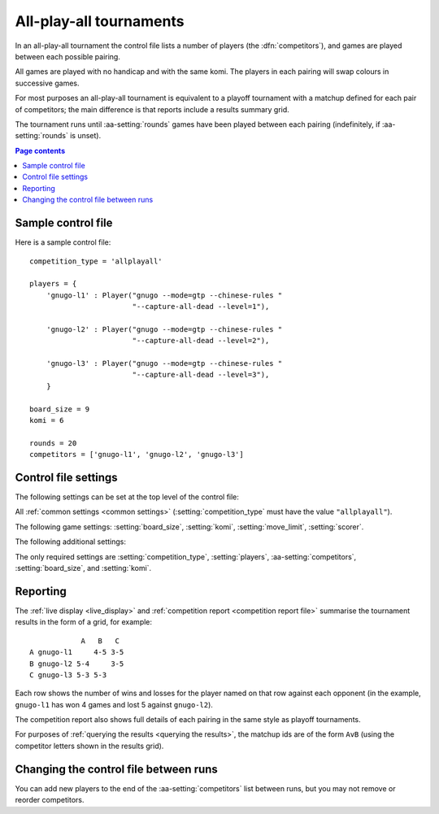 .. index:: all-play-all

All-play-all tournaments
^^^^^^^^^^^^^^^^^^^^^^^^

In an all-play-all tournament the control file lists a number of players (the
:dfn:`competitors`), and games are played between each possible pairing.

All games are played with no handicap and with the same komi. The players in
each pairing will swap colours in successive games.

For most purposes an all-play-all tournament is equivalent to a playoff
tournament with a matchup defined for each pair of competitors; the main
difference is that reports include a results summary grid.

The tournament runs until :aa-setting:`rounds` games have been played between
each pairing (indefinitely, if :aa-setting:`rounds` is unset).


.. contents:: Page contents
   :local:
   :backlinks: none


.. _sample_allplayall_control_file:

Sample control file
"""""""""""""""""""

Here is a sample control file::

  competition_type = 'allplayall'

  players = {
      'gnugo-l1' : Player("gnugo --mode=gtp --chinese-rules "
                          "--capture-all-dead --level=1"),

      'gnugo-l2' : Player("gnugo --mode=gtp --chinese-rules "
                          "--capture-all-dead --level=2"),

      'gnugo-l3' : Player("gnugo --mode=gtp --chinese-rules "
                          "--capture-all-dead --level=3"),
      }

  board_size = 9
  komi = 6

  rounds = 20
  competitors = ['gnugo-l1', 'gnugo-l2', 'gnugo-l3']


.. _allplayall_control_file_settings:

Control file settings
"""""""""""""""""""""

The following settings can be set at the top level of the control file:

All :ref:`common settings <common settings>` (:setting:`competition_type` must
have the value ``"allplayall"``).

The following game settings: :setting:`board_size`, :setting:`komi`,
:setting:`move_limit`, :setting:`scorer`.

The following additional settings:

.. aa-setting:: competitors

  List of :ref:`player codes <player codes>`.

  This defines which players will take part. Reports will list the players
  in the order in which they appear here. You may not list the same player
  more than once.

.. aa-setting:: rounds

  Integer (default ``None``)

  The number of games to play for each pairing. If you leave this unset, the
  tournament will continue indefinitely.

The only required settings are :setting:`competition_type`,
:setting:`players`, :aa-setting:`competitors`, :setting:`board_size`, and
:setting:`komi`.


Reporting
"""""""""

The :ref:`live display <live_display>` and :ref:`competition report
<competition report file>` summarise the tournament results in the form of a
grid, for example::

              A   B   C
  A gnugo-l1     4-5 3-5
  B gnugo-l2 5-4     3-5
  C gnugo-l3 5-3 5-3

Each row shows the number of wins and losses for the player named on that row
against each opponent (in the example, ``gnugo-l1`` has won 4 games and lost 5
against ``gnugo-l2``).

The competition report also shows full details of each pairing in the same
style as playoff tournaments.

For purposes of :ref:`querying the results <querying the results>`, the
matchup ids are of the form ``AvB`` (using the competitor letters shown in the
results grid).


Changing the control file between runs
""""""""""""""""""""""""""""""""""""""

You can add new players to the end of the :aa-setting:`competitors` list
between runs, but you may not remove or reorder competitors.

